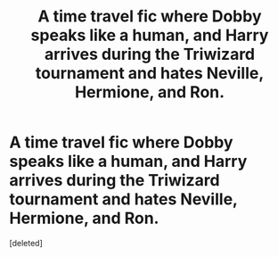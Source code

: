 #+TITLE: A time travel fic where Dobby speaks like a human, and Harry arrives during the Triwizard tournament and hates Neville, Hermione, and Ron.

* A time travel fic where Dobby speaks like a human, and Harry arrives during the Triwizard tournament and hates Neville, Hermione, and Ron.
:PROPERTIES:
:Score: 1
:DateUnix: 1543919908.0
:DateShort: 2018-Dec-04
:FlairText: Fic Search
:END:
[deleted]

